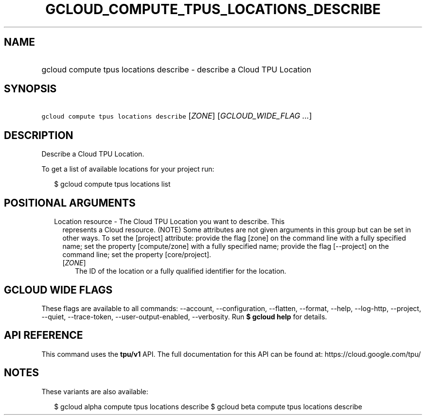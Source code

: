 
.TH "GCLOUD_COMPUTE_TPUS_LOCATIONS_DESCRIBE" 1



.SH "NAME"
.HP
gcloud compute tpus locations describe \- describe a Cloud TPU Location



.SH "SYNOPSIS"
.HP
\f5gcloud compute tpus locations describe\fR [\fIZONE\fR] [\fIGCLOUD_WIDE_FLAG\ ...\fR]



.SH "DESCRIPTION"

Describe a Cloud TPU Location.


To get a list of available locations for your project run:

.RS 2m
$ gcloud compute tpus locations list
.RE



.SH "POSITIONAL ARGUMENTS"

.RS 2m
.TP 2m

Location resource \- The Cloud TPU Location you want to describe. This
represents a Cloud resource. (NOTE) Some attributes are not given arguments in
this group but can be set in other ways. To set the [project] attribute: provide
the flag [zone] on the command line with a fully specified name; set the
property [compute/zone] with a fully specified name; provide the flag
[\-\-project] on the command line; set the property [core/project].

.RS 2m
.TP 2m
[\fIZONE\fR]
The ID of the location or a fully qualified identifier for the location.


.RE
.RE
.sp

.SH "GCLOUD WIDE FLAGS"

These flags are available to all commands: \-\-account, \-\-configuration,
\-\-flatten, \-\-format, \-\-help, \-\-log\-http, \-\-project, \-\-quiet,
\-\-trace\-token, \-\-user\-output\-enabled, \-\-verbosity. Run \fB$ gcloud
help\fR for details.



.SH "API REFERENCE"

This command uses the \fBtpu/v1\fR API. The full documentation for this API can
be found at: https://cloud.google.com/tpu/



.SH "NOTES"

These variants are also available:

.RS 2m
$ gcloud alpha compute tpus locations describe
$ gcloud beta compute tpus locations describe
.RE

